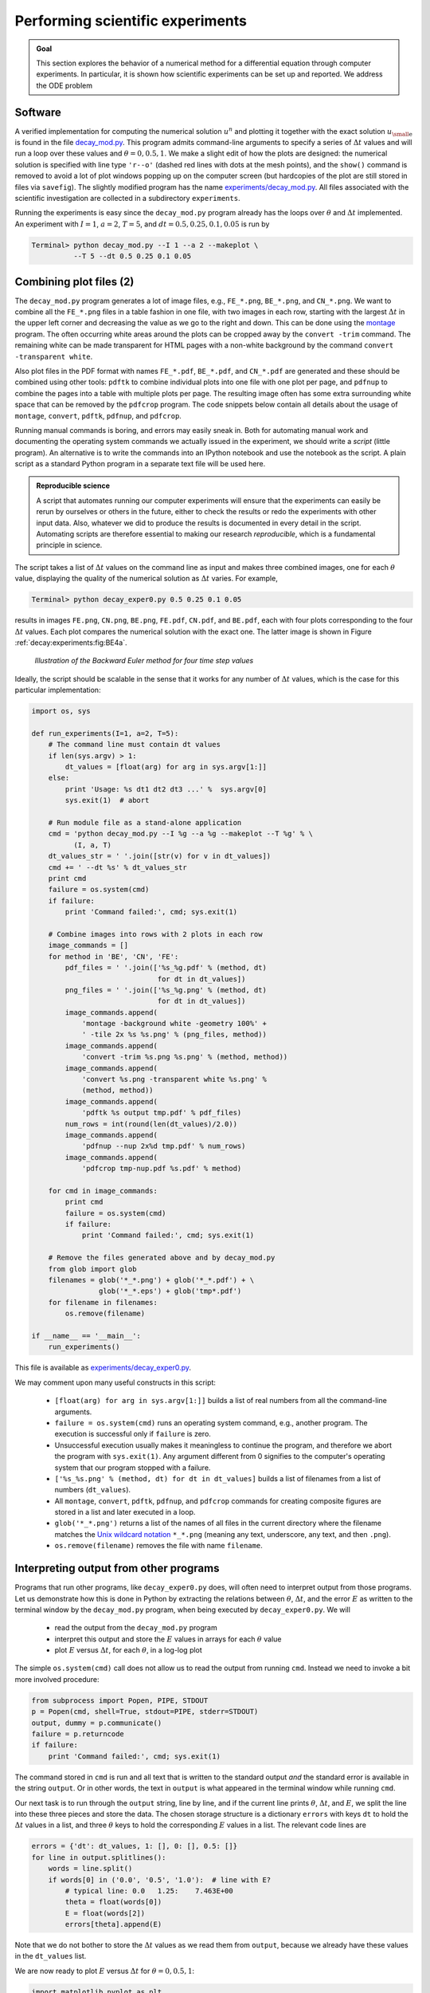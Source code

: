 .. !split


.. _decay:experiments:

Performing scientific experiments
=================================


.. index:: numerical experiments

.. index:: scientific experiments




.. admonition:: Goal

   This section explores the behavior of a numerical
   method for a differential equation through computer experiments.
   In particular, it is shown how scientific experiments
   can be set up and reported. We address the ODE problem
   
   
   .. _Eq:decay:experiments:model:

.. math::
   :label: decay:experiments:model
           
           u'(t) = -au(t),\quad u(0)=I,\quad t\in (0,T],
           
           
   
   numerically discretized by the :math:`\theta`-rule:
   
   
   .. math::
           
           u^{n+1} = \frac{1 - (1-\theta) a\Delta t}{1 + \theta a\Delta t}u^n,
           \quad u^0=I{\thinspace .} 
           
   
   Our aim is to plot :math:`u^0,u^1,\ldots,u^N`
   together with the exact solution :math:`{u_{\small\mbox{e}}} = Ie^{-at}`
   for various choices of the parameters in this numerical problem:
   :math:`I`, :math:`a`, :math:`\Delta t`, and :math:`\theta`. We are especially interested
   in how the discrete solution compares with the exact solution
   when the :math:`\Delta t` parameter is varied and :math:`\theta` takes on the three values
   corresponding to the Forward Euler, Backward Euler, and Crank-Nicolson
   schemes (:math:`\theta=0,1,0.5`, respectively).






Software
--------

A verified implementation for computing the numerical
solution :math:`u^n` and plotting it together
with the exact solution :math:`{u_{\small\mbox{e}}}` is found in the file
`decay_mod.py <http://tinyurl.com/jvzzcfn/decay/decay_mod.py>`_.
This program admits command-line arguments to specify a series of
:math:`\Delta t` values and will run a loop over these values and
:math:`\theta=0,0.5,1`. We make a slight edit of how the plots are
designed: the numerical solution is specified with line type ``'r--o'``
(dashed red lines with dots at the mesh points), and the ``show()``
command is removed to avoid a lot of plot windows popping up on
the computer screen (but hardcopies of the plot are still stored
in files via ``savefig``). The slightly
modified program has the name
`experiments/decay_mod.py <http://tinyurl.com/jvzzcfn/decay/experiments/decay_mod.py>`_.
All files associated with the scientific investigation are collected
in a subdirectory ``experiments``.

Running the experiments is easy since the ``decay_mod.py`` program
already has the loops over :math:`\theta` and :math:`\Delta t` implemented.
An experiment with :math:`I=1`, :math:`a=2`, :math:`T=5`, and :math:`dt=0.5, 0.25, 0.1, 0.05`
is run by


.. code-block:: console

        Terminal> python decay_mod.py --I 1 --a 2 --makeplot \ 
                  --T 5 --dt 0.5 0.25 0.1 0.05


Combining plot files  (2)
-------------------------

The ``decay_mod.py`` program generates a lot of image files, e.g.,
``FE_*.png``, ``BE_*.png``, and ``CN_*.png``.
We want to combine all the ``FE_*.png`` files in a table
fashion in one file, with two images in each row,
starting with the largest :math:`\Delta t` in the upper
left corner and decreasing the value as we go to the right and down.
This can be done using the `montage <http://www.imagemagick.org/script/montage.php>`_ program. The often occurring white areas around the plots can
be cropped away by the ``convert -trim`` command.
The remaining white can be made transparent for HTML pages with a
non-white background by the command ``convert -transparent white``.

Also plot files in the PDF format with names ``FE_*.pdf``, ``BE_*.pdf``,
and ``CN_*.pdf`` are generated and these should be combined using other
tools: ``pdftk`` to combine individual plots into one file with one plot
per page, and ``pdfnup`` to combine the pages into a table with multiple
plots per page. The resulting image often has some extra surrounding
white space that can be removed by the ``pdfcrop`` program.
The code snippets below contain all details about the
usage of ``montage``, ``convert``, ``pdftk``, ``pdfnup``, and ``pdfcrop``.



.. index:: script


Running manual commands is boring, and errors may easily
sneak in. Both for automating manual work and documenting the
operating system commands we actually issued in the experiment,
we should write a *script* (little program). An alternative is
to write the commands into an IPython notebook and use the
notebook as the script. A plain script as a standard Python
program in a separate text file will be used here.



.. admonition:: Reproducible science

   A script that automates running our computer experiments
   will ensure
   that the experiments can easily be rerun by ourselves or others in
   the future, either to check the results or redo the experiments with
   other input data. Also, whatever we did to produce the results is
   documented in every detail in the script.
   Automating scripts are therefore essential to making our
   research *reproducible*, which is a fundamental principle in science.






The script takes
a list of :math:`\Delta t` values on the command line as input and
makes three combined images, one for each :math:`\theta` value,
displaying the quality of the numerical solution as :math:`\Delta t`
varies. For example,

.. code-block:: console

        Terminal> python decay_exper0.py 0.5 0.25 0.1 0.05

results in images ``FE.png``, ``CN.png``, ``BE.png``,
``FE.pdf``, ``CN.pdf``, and ``BE.pdf``,
each with four plots corresponding to the four :math:`\Delta t` values.
Each plot compares the numerical solution with the exact one.
The latter image is shown in Figure :ref:`decay:experiments:fig:BE4a`.


.. _decay:experiments:fig:BE4a:

.. figure:: fig-decay/BE4a.png
   :width: 600

   *Illustration of the Backward Euler method for four time step values*


Ideally, the script should be scalable in the sense that it works for
any number of :math:`\Delta t` values, which is the case for this particular
implementation:


.. code-block:: python

        import os, sys
        
        def run_experiments(I=1, a=2, T=5):
            # The command line must contain dt values
            if len(sys.argv) > 1:
                dt_values = [float(arg) for arg in sys.argv[1:]]
            else:
                print 'Usage: %s dt1 dt2 dt3 ...' %  sys.argv[0]
                sys.exit(1)  # abort
        
            # Run module file as a stand-alone application
            cmd = 'python decay_mod.py --I %g --a %g --makeplot --T %g' % \
                  (I, a, T)
            dt_values_str = ' '.join([str(v) for v in dt_values])
            cmd += ' --dt %s' % dt_values_str
            print cmd
            failure = os.system(cmd)
            if failure:
                print 'Command failed:', cmd; sys.exit(1)
        
            # Combine images into rows with 2 plots in each row
            image_commands = []
            for method in 'BE', 'CN', 'FE':
                pdf_files = ' '.join(['%s_%g.pdf' % (method, dt)
                                      for dt in dt_values])
                png_files = ' '.join(['%s_%g.png' % (method, dt)
                                      for dt in dt_values])
                image_commands.append(
                    'montage -background white -geometry 100%' +
                    ' -tile 2x %s %s.png' % (png_files, method))
                image_commands.append(
                    'convert -trim %s.png %s.png' % (method, method))
                image_commands.append(
                    'convert %s.png -transparent white %s.png' %
                    (method, method))
                image_commands.append(
                    'pdftk %s output tmp.pdf' % pdf_files)
                num_rows = int(round(len(dt_values)/2.0))
                image_commands.append(
                    'pdfnup --nup 2x%d tmp.pdf' % num_rows)
                image_commands.append(
                    'pdfcrop tmp-nup.pdf %s.pdf' % method)
        
            for cmd in image_commands:
                print cmd
                failure = os.system(cmd)
                if failure:
                    print 'Command failed:', cmd; sys.exit(1)
        
            # Remove the files generated above and by decay_mod.py
            from glob import glob
            filenames = glob('*_*.png') + glob('*_*.pdf') + \
                        glob('*_*.eps') + glob('tmp*.pdf')
            for filename in filenames:
                os.remove(filename)
        
        if __name__ == '__main__':
            run_experiments()

This file is available as `experiments/decay_exper0.py <http://tinyurl.com/jvzzcfn/decay/experiments/decay_exper0.py>`_.


.. index:: Unix wildcard notation

.. index:: wildcard notation (Unix)


.. index:: os.system


We may comment upon many useful constructs in this script:

 * ``[float(arg) for arg in sys.argv[1:]]`` builds a list of real numbers
   from all the command-line arguments.

 * ``failure = os.system(cmd)`` runs an operating system command, e.g.,
   another program. The execution is successful only if ``failure`` is zero.

 * Unsuccessful execution usually makes it meaningless to continue
   the program, and therefore we abort the program with ``sys.exit(1)``.
   Any argument different from 0 signifies to the computer's operating system
   that our program stopped with a failure.

 * ``['%s_%s.png' % (method, dt) for dt in dt_values]`` builds a list of
   filenames from a list of numbers (``dt_values``).

 * All ``montage``, ``convert``, ``pdftk``, ``pdfnup``, and ``pdfcrop``
   commands for creating
   composite figures are stored in a
   list and later executed in a loop.

 * ``glob('*_*.png')`` returns a list of the names of all files in the
   current directory where the filename matches the `Unix wildcard notation <http://en.wikipedia.org/wiki/Glob_(programming)>`_
   ``*_*.png`` (meaning any text, underscore, any text, and then ``.png``).

 * ``os.remove(filename)`` removes the file with name ``filename``.

Interpreting output from other programs
---------------------------------------

Programs that run other programs, like ``decay_exper0.py`` does, will often
need to interpret output from those programs. Let us demonstrate how
this is done in Python by extracting the relations between :math:`\theta`,
:math:`\Delta t`, and the error :math:`E` as written to the terminal window
by the ``decay_mod.py`` program, when being executed by
``decay_exper0.py``. We will

  * read the output from the ``decay_mod.py`` program

  * interpret this output and store the :math:`E` values in arrays for each
    :math:`\theta` value

  * plot :math:`E` versus :math:`\Delta t`, for each :math:`\theta`, in a log-log plot

.. index:: subprocess (Python module)


.. index:: Popen (in subprocess module)


The simple ``os.system(cmd)`` call does not allow us to read the
output from running ``cmd``. Instead we need to invoke a bit more
involved procedure:


.. code-block:: python

        from subprocess import Popen, PIPE, STDOUT
        p = Popen(cmd, shell=True, stdout=PIPE, stderr=STDOUT)
        output, dummy = p.communicate()
        failure = p.returncode
        if failure:
            print 'Command failed:', cmd; sys.exit(1)

The command stored in ``cmd`` is run and all text that is written to
the standard output *and* the standard error is available in the
string ``output``. Or in other words, the text in ``output`` is what appeared in the
terminal window while running ``cmd``.

Our next task is to run through the ``output`` string, line by line,
and if the current line prints :math:`\theta`, :math:`\Delta t`, and :math:`E`,
we split the line into these three pieces and store the data.
The chosen storage structure is a dictionary ``errors`` with keys ``dt``
to hold the :math:`\Delta t` values in a list, and three :math:`\theta` keys to hold
the corresponding :math:`E` values in a list. The relevant code lines are


.. code-block:: python

        errors = {'dt': dt_values, 1: [], 0: [], 0.5: []}
        for line in output.splitlines():
            words = line.split()
            if words[0] in ('0.0', '0.5', '1.0'):  # line with E?
                # typical line: 0.0   1.25:    7.463E+00
                theta = float(words[0])
                E = float(words[2])
                errors[theta].append(E)

Note that we do not bother to store the :math:`\Delta t` values as we
read them from ``output``, because we already have these values in
the ``dt_values`` list.

We are now ready to plot :math:`E` versus :math:`\Delta t` for :math:`\theta=0,0.5,1`:


.. code-block:: python

        import matplotlib.pyplot as plt
        plt.loglog(errors['dt'], errors[0], 'ro-')
        plt.hold('on')
        plt.loglog(errors['dt'], errors[0.5], 'b+-')
        plt.loglog(errors['dt'], errors[1], 'gx-')
        plt.legend(['FE', 'CN', 'BE'], loc='upper left')
        plt.xlabel('log(time step)')
        plt.ylabel('log(error)')
        plt.title('Error vs time step')
        plt.savefig('error.png')
        plt.savefig('error.pdf')

Plots occasionally need some manual adjustments. Here, the axis of
the log-log plot look nicer if we adapt them strictly to the data,
see Figure :ref:`decay:exper:Evsdt`.
To this end, we need to compute :math:`\min E` and :math:`\max E`, and later
specify the extent of the axes:


.. code-block:: python

        # Find min/max for the axis
        E_min = 1E+20; E_max = -E_min
        for theta in 0, 0.5, 1:
            E_min = min(E_min, min(errors[theta]))
            E_max = max(E_max, max(errors[theta]))
        
        plt.loglog(errors['dt'], errors[0], 'ro-')
        ...
        plt.axis([min(dt_values), max(dt_values), E_min, E_max])
        ...



.. _decay:exper:Evsdt:

.. figure:: fig-decay/error_plot_improvement.png
   :width: 800

   *Default plot (left) and manually adjusted axes (right)*


The complete program, incorporating the code snippets above, is found
in `experiments/decay_exper1.py <http://tinyurl.com/jvzzcfn/decay/experiments/decay_exper1.py>`_.
This example can hopefully act as template for numerous
other occasions
where one needs to run experiments, extract data from the output
of programs, make plots, and combine several plots in a figure file.
The ``decay_exper1.py`` program
is organized as a module, and other files can then easily extend
the functionality, as illustrated in the next section.


.. _decay:exper:report:

Making a report
---------------

The results of running computer experiments are best documented in a
little report containing the problem to be solved, key code segments,
and the plots from a series of experiments. At least the part of the
report containing the plots should be automatically generated by the
script that performs the set of experiments, because in that script we
know exactly which input data that were used to generate a specific
plot, thereby ensuring that each figure is connected to the
right data. Take a look at an
example at `<http://tinyurl.com/k3sdbuv/writing_reports//sphinx-cloud/>`_  to see what we have in
mind.

Plain HTML
~~~~~~~~~~

Scientific reports can be written in a variety of formats. Here we
begin with the `HTML <http://en.wikipedia.org/wiki/HTML>`_ format
which allows efficient viewing of all the experiments in any web
browser. The program
`decay_exper1_html.py <http://tinyurl.com/jvzzcfn/decay/experiments/decay_exper1_html.py>`_ calls
``decay_exper1.py`` to perform the experiments and then runs
statements for creating an HTML file with a summary, a
section on the mathematical problem, a section on the numerical
method, a section on the ``solver`` function implementing the
method, and a section with subsections containing figures that show
the results of experiments where :math:`\Delta t` is varied for
:math:`\theta=0,0.5,1`. The mentioned
Python file contains all the details for writing
this `HTML report <http://tinyurl.com/k3sdbuv/writing_reports//_static/report_html.html.html>`_.
You can view the report on `<http://tinyurl.com/k3sdbuv/writing_reports//_static/report_html.html>`_.

HTML with MathJax
~~~~~~~~~~~~~~~~~

Scientific reports usually need mathematical formulas and hence
mathematical typesetting. In plain HTML, as used in the
``decay_exper1_html.py`` file, we have to use just the keyboard
characters to write mathematics. However, there is an extension to
HTML, called `MathJax <http://www.mathjax.org/>`_, which allows
formulas and equations to be typeset with LaTeX syntax and nicely
rendered in web browsers, see Figure
:ref:`decay:exper:report:fig:mathjax`.  A relatively small subset of
LaTeX environments is supported, but the syntax for formulas is quite
rich. Inline formulas are look like ``\( u'=-au \)`` while equations are
surrounded by ``$$`` signs.  Inside such signs, one can use ``\[ u'=-au
\]`` for unnumbered equations, or ``\begin{equation}`` and
``\end{equation}`` surrounding ``u'=-au`` for numbered equations, or
``\begin{equation}`` and ``\end{equation}`` for multiple aligned equations.  You
need to be familiar with `mathematical typesetting in LaTeX <http://en.wikibooks.org/wiki/LaTeX/Mathematics>`_.

The file `decay_exper1_mathjax.py <http://tinyurl.com/jvzzcfn/decay/experiments/decay_exper1_html.py>`_ contains all the
details for turning the previous plain HTML report into `web pages
with nicely typeset mathematics <http://tinyurl.com/k3sdbuv/writing_reports//_static/report_mathjax.html>`_.  The
`corresponding HTML code <http://tinyurl.com/k3sdbuv/writing_reports//_static/report_mathjax.html.html>`_ be studied
to see all details of the mathematical typesetting.


.. _decay:exper:report:fig:mathjax:

.. figure:: fig-decay/report_mathjax.png
   :width: 600

   *Report in HTML format with MathJax*


LaTeX
~~~~~

.. "http://en.wikibooks.org/wiki/LaTeX"


The *de facto* language for mathematical typesetting and scientific
report writing is `LaTeX <http://en.wikipedia.org/wiki/LaTeX>`_. A
number of very sophisticated packages have been added to the language
over a period of three decades, allowing very fine-tuned layout and
typesetting. For output in the `PDF format <http://tinyurl.com/k3sdbuv/writing_reports//_static/report.pdf>`_, see Figure
:ref:`decay:exper:report:fig:latex` for an example, LaTeX is the
definite choice when it comes to quality. The LaTeX language used to
write the reports has typically a lot of commands involving
`backslashes and braces <http://tinyurl.com/k3sdbuv/writing_reports//_static/report.tex.html>`_.  For output on
the web, using HTML (and not the PDF directly in the browser window),
LaTeX struggles with delivering high quality typesetting. Other tools,
especially Sphinx, give better results and can also produce
nice-looking PDFs.  The file ``decay_exper1_latex.py`` shows how to
generate the LaTeX source from a program.


.. _decay:exper:report:fig:latex:

.. figure:: fig-decay/report_latexpdf.png
   :width: 600

   *Report in PDF format generated from LaTeX source*


Sphinx
~~~~~~

.. give pointers to source pages


`Sphinx <http://sphinx.pocoo.org/>`_ is a typesetting language with
similarities to HTML and LaTeX, but with much less tagging. It has
recently become very popular for software documentation and
mathematical reports. Sphinx can utilize LaTeX for mathematical
formulas and equations (via MathJax or PNG images). Unfortunately, the
subset of LaTeX mathematics supported is less than in full MathJax (in
particular, numbering of multiple equations in an ``align`` type
environment is not supported).  The `Sphinx syntax <http://tinyurl.com/k3sdbuv/writing_reports//_static/report_sphinx.rst.html>`_ is an extension of
the reStructuredText language. An attractive feature of Sphinx is its
rich support for `fancy layout of web pages <http://tinyurl.com/k3sdbuv/writing_reports//_static/sphinx-cloud/index.html>`_. In particular,
Sphinx can easily be combined with various layout *themes* that give a
certain look and feel to the web site and that offers table of
contents, navigation, and search facilities, see Figure
:ref:`decay:exper:report:fig:sphinx`.


.. _decay:exper:report:fig:sphinx:

.. figure:: fig-decay/report_sphinx.png
   :width: 600

   *Report in HTML format generated from Sphinx source*


Markdown
~~~~~~~~

A recently popular format for easy writing of web pages is
`Markdown <http://daringfireball.net/projects/markdown/>`_.
Text is written very much like one would do in email, using
spacing and special characters to naturally format the code
instead of heavily tagging the text as in LaTeX and HTML.
With the tool `Pandoc <http://johnmacfarlane.net/pandoc/>`_ one
can go from Markdown to a variety of formats.
HTML is a common output format, but LaTeX, epub, XML,
OpenOffice, MediaWiki, and MS Word are some other possibilities.

Wiki formats
~~~~~~~~~~~~

A range of wiki formats are popular for creating notes on the web,
especially documents which allow groups of people to edit and add
content. Apart from `MediaWiki <http://www.mediawiki.org/wiki/MediaWiki>`_ (the wiki format used for
Wikipedia), wiki formats have no support for mathematical typesetting
and also limited tools for displaying computer code in nice ways.
Wiki formats are therefore less suitable for scientific reports compared
to the other formats mentioned here.

Doconce
~~~~~~~

Since it is difficult to choose the right tool or format for writing
a scientific report, it is advantageous to write the content in a
format that easily translates to LaTeX, HTML, Sphinx, Markdown,
and various wikis. `Doconce <https://github.com/hplgit/doconce>`_ is such
a tool. It is similar to Pandoc, but offers some special convenient
features for writing about mathematics and programming.
The `tagging is modest <http://tinyurl.com/k3sdbuv/writing_reports//_static/report.do.txt.html>`_,
somewhere between LaTeX and Markdown.
The program ``decay_exper_do.py`` demonstrates how to generate (and write)
Doconce code for a report.

Worked example
~~~~~~~~~~~~~~

The HTML, LaTeX (PDF), Sphinx, and Doconce formats for the scientific
report whose content is outlined above, are exemplified
with source codes and results at the
web pages associated with this teaching material:
`<http://tinyurl.com/k3sdbuv/writing_reports/>`_.

.. project with exploring instability (help with matplotlib contour plots, and maybe show such a plot)


.. _decay:exper:github:

Publishing a complete project
-----------------------------

A report documenting scientific investigations should be accompanied by
all the software and data used for the investigations so that others
have a possibility to redo the work and assess the qualify of the results.
This possibility is important for *reproducible research* and
hence reaching reliable scientific conclusions.

One way of documenting a complete project is to make a directory tree
with all relevant files. Preferably, the tree is published at
some project hosting site like `Bitbucket, GitHub, or Googlecode <http://hplgit.github.com/teamods/bitgit/html/>`_ so that others can download it
as a tarfile, zipfile, or clone the files directly using a version control
system like Mercurial or Git.
For the investigations outlined in the section :ref:`decay:exper:report`,
we can create a directory tree with files

.. code-block:: text


        setup.py
        ./src:
           decay_mod.py
        ./doc:
           ./src:
              decay_exper1_mathjax.py
              make_report.sh
              run.sh
           ./pub:
              report.html

The ``src`` directory holds source code (modules) to be reused in other projects,
the ``setup.py`` builds and installs such software,
the ``doc`` directory contains the documentation, with ``src`` for the
source of the documentation and ``pub`` for ready-made, published documentation.
The ``run.sh`` file is a simple Bash script listing the ``python`` command
we used to run ``decay_exper1_mathjax.py`` to generate the experiments and
the ``report.html`` file.

.. Point to Doconce version



